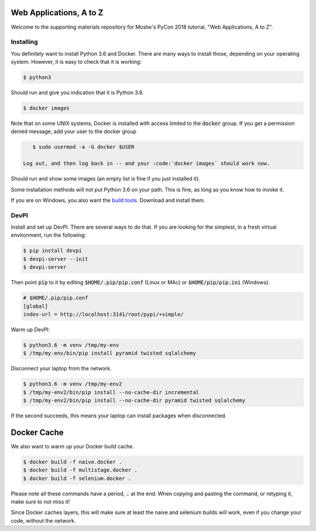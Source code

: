 Web Applications, A to Z
========================

Welcome to the supporting materials repository for Moshe's PyCon 2018
tutorial,
"Web Applications, A to Z".

Installing
----------

You definitely want to install Python 3.6 and Docker.
There are many ways to install those,
depending on your operating system.
However, it is easy to check that it is working:

.. code::

    $ python3

Should run and give you indication that it is Python 3.6.

.. code::

    $ docker images
    
Note that on some UNIX systems, Docker is installed with access limited to the :code:`docker` group.
If you get a permission denied message,
add your user to the docker group

.. code::

    $ sudo usermod -a -G docker $USER
    
 Log out, and then log back in -- and your :code:`docker images` should work now.
    

Should run and show some images
(an empty list is fine if you just installed it).

Some installation methods will not put Python 3.6 on your path.
This is fine,
as long as you know how to invoke it.

If you are on Windows, you also want the `build tools`_.
Download and install them.

.. _build tools: https://www.visualstudio.com/downloads/#build-tools-for-visual-studio-2017

DevPI
-----

Install and set up DevPI.
There are several ways to do that.
If you are looking for the simplest,
in a fresh virtual environment, run the following:

.. code::

  $ pip install devpi
  $ devpi-server --init
  $ devpi-server 

Then point :code:`pip` to it by editing :code:`$HOME/.pip/pip.conf` (Linux or MAc) or :code:`$HOME/pip/pip.ini` (Windows).

.. code::

    # $HOME/.pip/pip.conf
    [global]
    index-url = http://localhost:3141/root/pypi/+simple/

Warm up DevPI:

.. code::

    $ python3.6 -m venv /tmp/my-env
    $ /tmp/my-env/bin/pip install pyramid twisted sqlalchemy

Disconnect your laptop from the network.


.. code::

    $ python3.6 -m venv /tmp/my-env2
    $ /tmp/my-env2/bin/pip install --no-cache-dir incremental
    $ /tmp/my-env2/bin/pip install --no-cache-dir pyramid twisted sqlalchemy

If the second succeeds,
this means your laptop can install packages when disconnected.

Docker Cache
============

We also want to warm up your Docker build cache.

.. code::

    $ docker build -f naive.docker .
    $ docker build -f multistage.docker .
    $ docker build -f selenium.docker .

Please note all these commands have a period, :code:`.` at the end.
When copying and pasting the command,
or retyping it,
make sure to not miss it!

Since Docker caches layers,
this will make sure at least the naive and selenium builds will work,
even if you change your code,
without the network.
